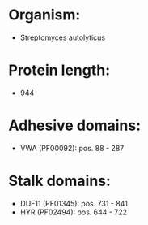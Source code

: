 * Organism:
- Streptomyces autolyticus
* Protein length:
- 944
* Adhesive domains:
- VWA (PF00092): pos. 88 - 287
* Stalk domains:
- DUF11 (PF01345): pos. 731 - 841
- HYR (PF02494): pos. 644 - 722

